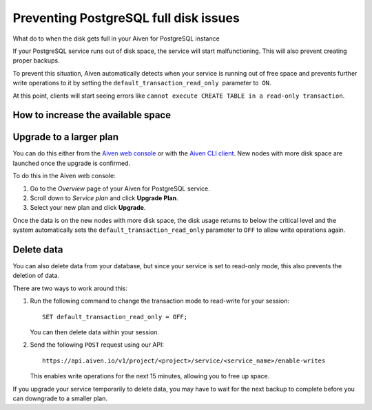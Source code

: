 ﻿Preventing PostgreSQL full disk issues
======================================

What do to when the disk gets full in your Aiven for PostgreSQL instance

If your PostgreSQL service runs out of disk space, the service will start malfunctioning. This will also prevent creating proper backups. 

To prevent this situation, Aiven automatically detects when your service is running out of free space and prevents further write operations to it by setting the ``default_transaction_read_only``  parameter to  ``ON``.

At this point, clients will start seeing errors like ``cannot execute CREATE TABLE in a read-only transaction``.

How to increase the available space
-----------------------------------

Upgrade to a larger plan
------------------------

You can do this either from the `Aiven web console <https://console.aiven.io/>`_ or with the `Aiven CLI client <https://github.com/aiven/aiven-client>`_. New nodes with more disk space are launched once the upgrade is confirmed.

To do this in the Aiven web console:

1. Go to the *Overview* page of your Aiven for PostgreSQL service.
2. Scroll down to *Service plan* and click **Upgrade Plan**.
3. Select your new plan and click **Upgrade**.

Once the data is on the new nodes with more disk space, the disk usage returns to below the critical level and the system automatically sets the ``default_transaction_read_only`` parameter to ``OFF`` to allow write operations again.

Delete data
-----------

You can also delete data from your database, but since your service is set to read-only mode, this also prevents the deletion of data.

There are two ways to work around this:

1. Run the following command to change the transaction mode to read-write for your session:

   ::

     SET default_transaction_read_only = OFF;

   You can then delete data within your session.

   
2. Send the following ``POST`` request using our API:

   ::

     https://api.aiven.io/v1/project/<project>/service/<service_name>/enable-writes

   This enables write operations for the next 15 minutes, allowing you to free up space.

If you upgrade your service temporarily to delete data, you may have to wait for the next backup to complete before you can downgrade to a smaller plan.
